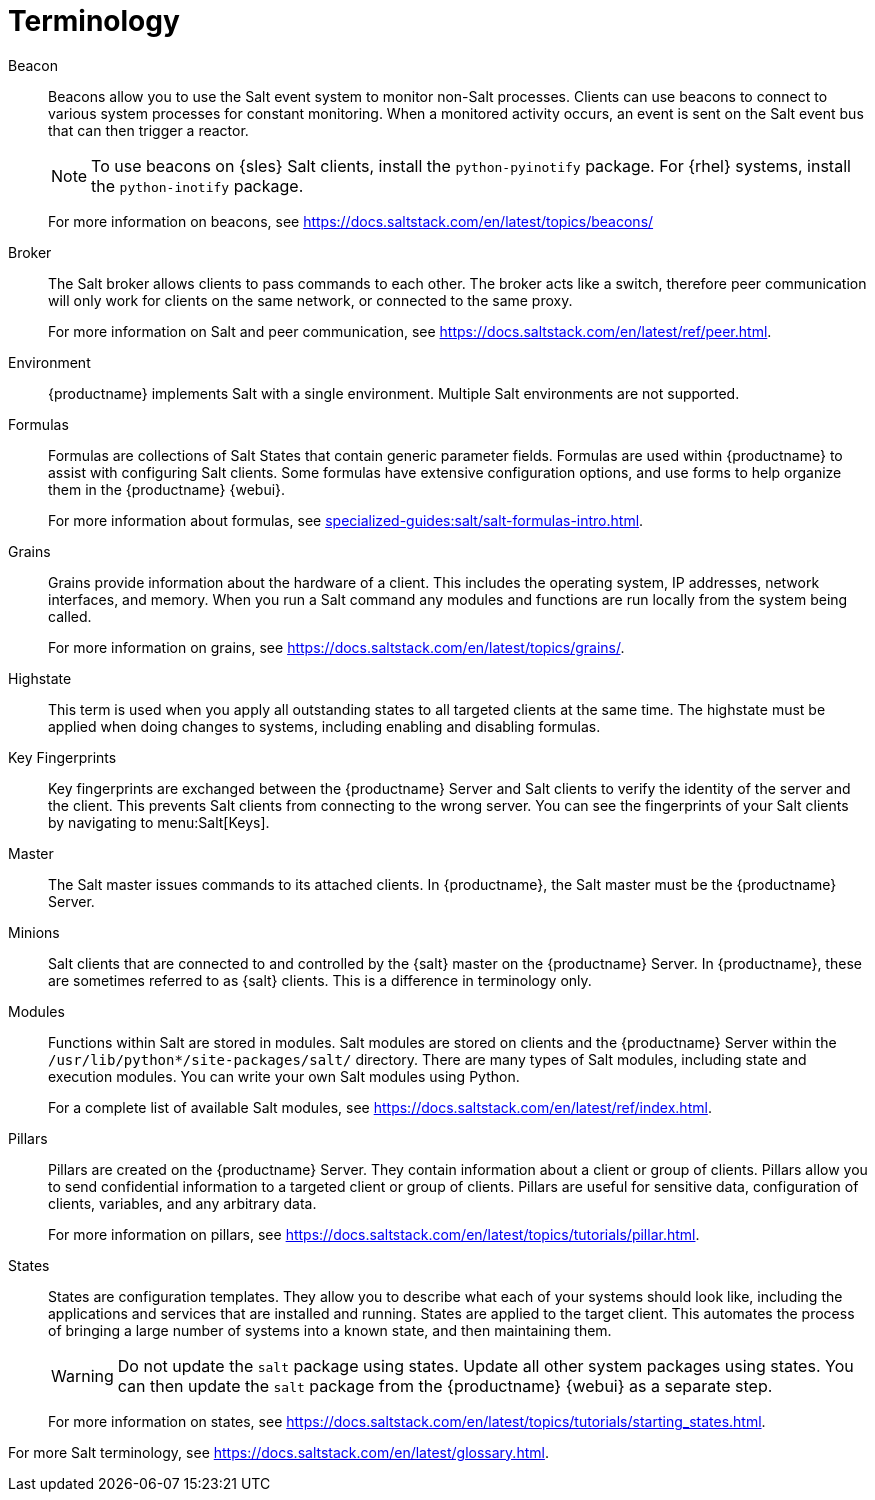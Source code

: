 [[salt.terminology]]
= Terminology

Beacon::
Beacons allow you to use the Salt event system to monitor non-Salt processes.
Clients can use beacons to connect to various system processes for constant monitoring.
When a monitored activity occurs, an event is sent on the Salt event bus that can then trigger a reactor.
+
[NOTE]
====
To use beacons on {sles} Salt clients, install the [package]``python-pyinotify`` package.
For {rhel} systems, install the [package]``python-inotify`` package.
====
+
For more information on beacons, see https://docs.saltstack.com/en/latest/topics/beacons/

Broker::
The Salt broker allows clients to pass commands to each other.
The broker acts like a switch, therefore peer communication will only work for clients on the same network, or connected to the same proxy.
+
For more information on Salt and peer communication, see https://docs.saltstack.com/en/latest/ref/peer.html.

Environment::
{productname} implements Salt with a single environment.
Multiple Salt environments are not supported.

Formulas::
Formulas are collections of Salt States that contain generic parameter fields.
Formulas are used within {productname} to assist with configuring Salt clients.
Some formulas have extensive configuration options, and use forms to help organize them in the {productname} {webui}.
+
For more information about formulas, see xref:specialized-guides:salt/salt-formulas-intro.adoc[].

Grains::
Grains provide information about the hardware of a client.
This includes the operating system, IP addresses, network interfaces, and memory.
When you run a Salt command any modules and functions are run locally from the system being called.
+
For more information on grains, see https://docs.saltstack.com/en/latest/topics/grains/.

Highstate::
This term is used when you apply all outstanding states to all targeted clients at the same time.
The highstate must be applied when doing changes to systems, including enabling and disabling formulas.

Key Fingerprints::
Key fingerprints are exchanged between the {productname} Server and Salt clients to verify the identity of the server and the client.
This prevents Salt clients from connecting to the wrong server.
You can see the fingerprints of your Salt clients by navigating to menu:Salt[Keys].

Master::
The Salt master issues commands to its attached clients.
In {productname}, the Salt master must be the {productname} Server.

Minions::
Salt clients that are connected to and controlled by the {salt} master on the {productname} Server.
In {productname}, these are sometimes referred to as {salt} clients.
This is a difference in terminology only.

Modules::
Functions within Salt are stored in modules.
Salt modules are stored on clients and the {productname} Server within the [path]``/usr/lib/python*/site-packages/salt/`` directory.
There are many types of Salt modules, including state and execution modules.
You can write your own Salt modules using Python.
+
For a complete list of available Salt modules, see https://docs.saltstack.com/en/latest/ref/index.html.

Pillars::
Pillars are created on the {productname} Server.
They contain information about a client or group of clients.
Pillars allow you to send confidential information to a targeted client or group of clients.
Pillars are useful for sensitive data, configuration of clients, variables, and any arbitrary data.
+
For more information on pillars, see https://docs.saltstack.com/en/latest/topics/tutorials/pillar.html.

States::
States are configuration templates.
They allow you to describe what each of your systems should look like, including the applications and services that are installed and running.
States are applied to the target client.
This automates the process of bringing a large number of systems into a known state, and then maintaining them.
+
[WARNING]
====
Do not update the [package]``salt`` package using states.
Update all other system packages using states.
You can then update the [package]``salt`` package from the {productname} {webui} as a separate step.
====
+
For more information on states, see https://docs.saltstack.com/en/latest/topics/tutorials/starting_states.html.


For more Salt terminology, see https://docs.saltstack.com/en/latest/glossary.html.
